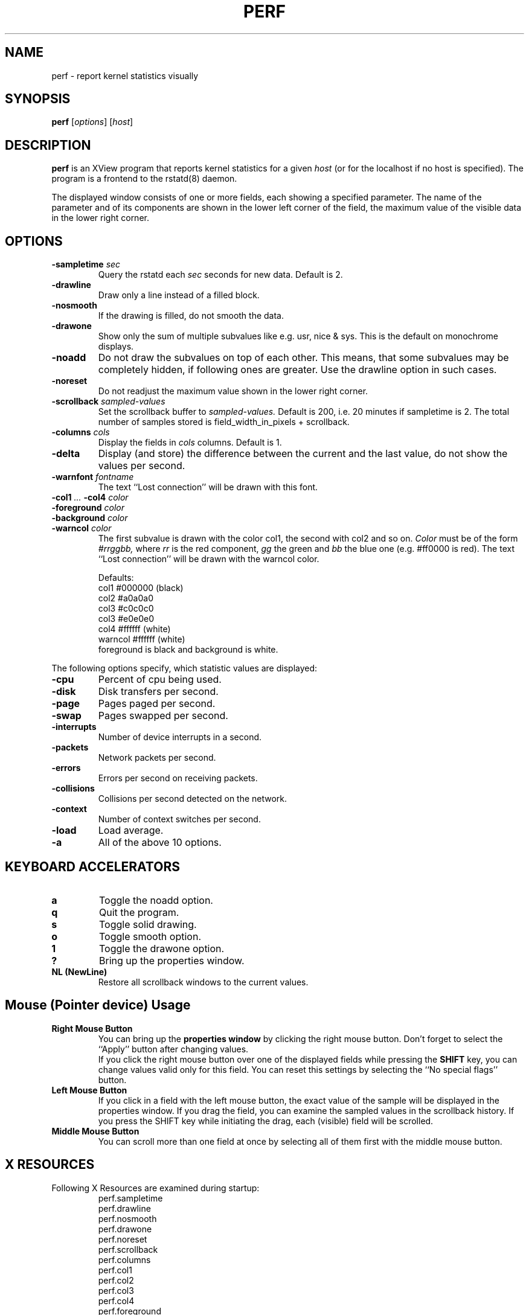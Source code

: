 .TH PERF 1 "15 September 1993"
.SH NAME
perf \- report kernel statistics visually
.SH SYNOPSIS
.B perf
.RI [ options "] [" host ]

.SH DESCRIPTION
.B perf
is an XView program that reports kernel statistics for a given
.I host
(or for the localhost if no host is specified).  The program is
a frontend to the rstatd(8) daemon.
.PP
The displayed window consists of one or more fields, each showing a specified
parameter.  The name of the parameter and of its components are shown in the
lower left corner of the field, the maximum value of the visible data in the
lower right corner.

.SH OPTIONS
.TP
.BI -sampletime " sec"
Query the rstatd each 
.I sec
seconds for new data.  Default is 2.
.TP
.B -drawline
Draw only a line instead of a filled block.
.TP
.B -nosmooth
If the drawing is filled, do not smooth the data.
.TP
.B -drawone
Show only the sum of multiple subvalues like e.\|g. usr, nice & sys.
This is the default on monochrome displays.
.TP
.B -noadd
Do not draw the subvalues on top of each other.  This means, that
some subvalues may be completely hidden, if following ones are
greater.  Use the drawline option in such cases.
.TP
.B -noreset
Do not readjust the maximum value shown in the lower right corner.
.TP
.BI -scrollback " sampled-values"
Set the scrollback buffer to
.I sampled-values.
Default is 200, i.\|e. 20 minutes if sampletime is 2.
The total number of samples stored is field_width_in_pixels + scrollback.
.TP
.BI -columns " cols"
Display the fields in
.I cols
columns.  Default is 1.
.TP
.B -delta
Display (and store) the difference between the current and the last value, do not show the values per second.
.TP
.BI -warnfont " fontname"
The text ``Lost connection'' will be drawn with this font.
.TP
.BI -col1 " ... " -col4 " color"
.PD 0
.TP
.BI -foreground " color"
.TP
.BI -background " color"
.TP
.BI -warncol " color"
.PD
The first subvalue is drawn with the color col1, the second with col2 and so on.
.I Color
must be of the form 
.I #rrggbb,
where 
.I rr
is the red component,
.I gg
the green and
.I bb
the blue one
(e.\|g. #ff0000 is red).
The text ``Lost connection'' will be drawn with the warncol color.
.sp
Defaults:
.br
.ta 3n 15n 30n
	col1	#000000	(black)
.br
.ta 3n 15n 30n
	col2	#a0a0a0
.br
.ta 3n 15n 30n
	col3	#c0c0c0
.br
.ta 3n 15n 30n
	col3	#e0e0e0
.br
.ta 3n 15n 30n
	col4	#ffffff	(white)
.br
.ta 3n 15n 30n
	warncol	#ffffff	(white)
.br
foreground is black and background is white.
.PP
The following options specify, which statistic values are displayed:
.TP
.B -cpu
Percent of cpu being used.
.TP
.B -disk
Disk transfers per second.
.TP
.B -page
Pages paged per second.
.TP
.B -swap
Pages swapped per second.
.TP
.B -interrupts
Number of device interrupts in a second.
.TP
.B -packets
Network packets per second.
.TP
.B -errors
Errors per second on receiving packets.
.TP
.B -collisions
Collisions per second detected on the network.
.TP
.B -context
Number of context switches per second.
.TP
.B -load
Load average.
.TP
.B -a
All of the above 10 options.

.SH KEYBOARD ACCELERATORS
.TP
.B a
Toggle the noadd option.
.TP
.B q
Quit the program.
.TP
.B s
Toggle solid drawing.
.TP
.B o
Toggle smooth option.
.TP
.B 1
Toggle the drawone option.
.TP
.B ?
Bring up the properties window.
.TP
.B NL (NewLine)
Restore all scrollback windows to the current values.
.SH Mouse (Pointer device) Usage
.TP
.B Right Mouse Button
You can bring up the
.B properties window
by clicking the right mouse button.
Don't forget to select the ``Apply'' button after changing values.
.br
If you click the right mouse button over one of the displayed fields
while pressing the
.B SHIFT
key, you can change values valid only for this field.  You can reset
this settings by selecting the ``No special flags'' button.
.TP
.B Left Mouse Button
If you click in a field with the left mouse button, the exact value of the 
sample will be displayed in the properties window.
If you drag the field, you can examine the sampled values in the
scrollback history. If you press the SHIFT key while initiating the drag,
each (visible) field will be scrolled.
.TP
.B Middle Mouse Button
You can scroll more than one field at once by selecting all of them first with
the middle mouse button.
.SH X RESOURCES
.TP
Following X Resources are examined during startup:
.ti +0.5i
perf.sampletime
.ti +0.5i
perf.drawline
.ti +0.5i
perf.nosmooth
.ti +0.5i
perf.drawone
.ti +0.5i
perf.noreset
.ti +0.5i
perf.scrollback
.ti +0.5i
perf.columns
.ti +0.5i
perf.col1
.ti +0.5i
perf.col2
.ti +0.5i
perf.col3
.ti +0.5i
perf.col4
.ti +0.5i
perf.foreground
.ti +0.5i
perf.background
.ti +0.5i
perf.warncol
.ti +0.5i
perf.warnfont
.ti +0.5i
perf.delta
.TP
Note: Options take precedence over X Resources.
.SH FEATURES/BUGS
.PP
The maximum scrollback is limited to 20,000 values, because if you begin
to scroll back, the whole history will be drawn on a single
pixmap and this can be a memory hog.  Besides, X limits the size
of a pixmap to 2^15 pixels (if I'm right).
.PP
If the sampletime is changed while in "delta" mode, and then (after a while)
delta mode is switched off, all values stored before the sampletime change
are incorrect.

.SH AUTHOR
.PP
Rudolf Koenig, 1993
